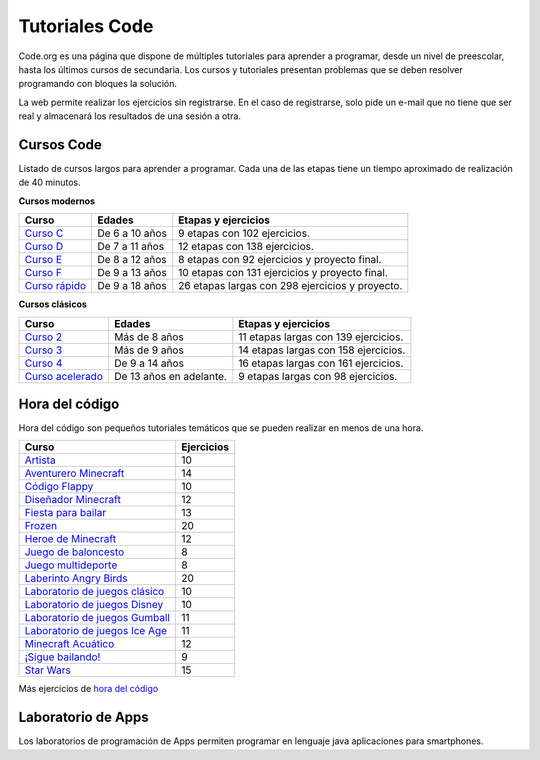 ﻿
.. _prog-code:

Tutoriales Code
===============

.. image:: prog/_images/codeorg-logo.png
   :height: 120px

Code.org es una página que dispone de múltiples tutoriales para
aprender a programar, desde un nivel de preescolar, hasta los
últimos cursos de secundaria.
Los cursos y tutoriales presentan problemas que se deben resolver
programando con bloques la solución.

.. image:: prog/_images/codeorg-37-scena.png
   :align: center
   :scale: 75%
	
.. image:: prog/_images/codeorg-37-program.png
   :align: center

La web permite realizar los ejercicios sin registrarse.
En el caso de registrarse, solo pide un e-mail que no tiene que
ser real y almacenará los resultados de una sesión a otra.


Cursos Code
-----------
Listado de cursos largos para aprender a programar. Cada una de las
etapas tiene un tiempo aproximado de realización de 40 minutos.

**Cursos modernos**

.. list-table::
   :header-rows: 1

   * - Curso
     - Edades
     - Etapas y ejercicios
   * - `Curso C <https://studio.code.org/s/coursec-2017>`_
     - De 6 a 10 años
     - 9 etapas con 102 ejercicios.
   * - `Curso D <https://studio.code.org/s/coursed-2017>`_
     - De 7 a 11 años
     - 12 etapas con 138 ejercicios.
   * - `Curso E <https://studio.code.org/s/coursee-2017>`_
     - De 8 a 12 años
     - 8 etapas con 92 ejercicios y proyecto final.
   * - `Curso F <https://studio.code.org/s/coursef-2017>`_
     - De 9 a 13 años
     - 10 etapas con 131 ejercicios y proyecto final.
   * - `Curso rápido <https://studio.code.org/s/express-2019>`_
     - De 9 a 18 años
     - 26 etapas largas con 298 ejercicios y proyecto.


**Cursos clásicos**

.. list-table::
   :header-rows: 1

   * - Curso
     - Edades
     - Etapas y ejercicios

   * - `Curso 2 <https://studio.code.org/s/course2>`_
     - Más de 8 años
     - 11 etapas largas con 139 ejercicios.
   * - `Curso 3 <https://studio.code.org/s/course3>`_
     - Más de 9 años
     - 14 etapas largas con 158 ejercicios.
   * - `Curso 4 <https://studio.code.org/s/course4>`_
     - De 9 a 14 años
     - 16 etapas largas con 161 ejercicios.
   * - `Curso acelerado <https://studio.code.org/s/20-hour>`_
     - De 13 años en adelante.
     - 9 etapas largas con 98 ejercicios.



Hora del código
---------------
Hora del código son pequeños tutoriales temáticos que se pueden
realizar en menos de una hora.

.. list-table::
   :header-rows: 1

   * - Curso
     - Ejercicios
   * - `Artista <https://studio.code.org/s/artist>`_
     - 10
   * - `Aventurero Minecraft <https://studio.code.org/s/mc/stage/1/puzzle/1>`_
     - 14
   * - `Código Flappy <https://studio.code.org/flappy/1>`_
     - 10
   * - `Diseñador Minecraft <https://studio.code.org/s/minecraft/stage/1/puzzle/1>`_
     - 12
   * - `Fiesta para bailar <https://studio.code.org/s/dance/stage/1/puzzle/1>`_
     - 13
   * - `Frozen <https://studio.code.org/s/frozen/stage/1/puzzle/1>`_
     - 20
   * - `Heroe de Minecraft <https://studio.code.org/s/hero/stage/1/puzzle/1>`_
     - 12
   * - `Juego de baloncesto <https://studio.code.org/s/basketball/stage/1/puzzle/1>`_
     - 8
   * - `Juego multideporte <https://studio.code.org/s/sports/stage/1/puzzle/1>`_
     - 8
   * - `Laberinto Angry Birds <https://studio.code.org/hoc/1>`_
     - 20
   * - `Laboratorio de juegos clásico <https://studio.code.org/s/playlab/stage/1/puzzle/1>`_
     - 10
   * - `Laboratorio de juegos Disney <https://studio.code.org/s/infinity/stage/1/puzzle/1>`_
     - 10
   * - `Laboratorio de juegos Gumball <https://studio.code.org/s/gumball/stage/1/puzzle/1>`_
     - 11
   * - `Laboratorio de juegos Ice Age <https://studio.code.org/s/iceage/stage/1/puzzle/1>`_
     - 11
   * - `Minecraft Acuático <https://studio.code.org/s/aquatic/stage/1/puzzle/1>`_
     - 12
   * - `¡Sigue bailando! <https://studio.code.org/s/dance-extras-2019/stage/1/puzzle/2>`_
     - 9
   * - `Star Wars <https://studio.code.org/s/starwarsblocks>`_
     - 15

Más ejercicios de `hora del código <https://code.org/learn>`_


Laboratorio de Apps
-------------------
Los laboratorios de programación de Apps permiten programar
en lenguaje java aplicaciones para smartphones.

